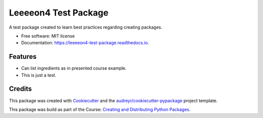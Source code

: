 =====================
Leeeeon4 Test Package
=====================


.. image:: https://img.shields.io/pypi/v/leeeeon4_test_package.svg
        :target: https://pypi.python.org/pypi/leeeeon4_test_package

.. image:: https://img.shields.io/travis/leeeeon4/leeeeon4_test_package.svg
        :target: https://travis-ci.com/leeeeon4/leeeeon4_test_package

.. image:: https://readthedocs.org/projects/leeeeon4-test-package/badge/?version=latest
        :target: https://leeeeon4-test-package.readthedocs.io/en/latest/?version=latest
        :alt: Documentation Status


.. image:: https://pyup.io/repos/github/leeeeon4/leeeeon4_test_package/shield.svg
     :target: https://pyup.io/repos/github/leeeeon4/leeeeon4_test_package/
     :alt: Updates



A test package created to learn best practices regarding creating packages.


* Free software: MIT license
* Documentation: https://leeeeon4-test-package.readthedocs.io.


Features
--------

* Can list ingredients as in presented course example.
* This is just a test. 

Credits
-------

This package was created with Cookiecutter_ and the `audreyr/cookiecutter-pypackage`_ project template.

.. _Cookiecutter: https://github.com/audreyr/cookiecutter
.. _`audreyr/cookiecutter-pypackage`: https://github.com/audreyr/cookiecutter-pypackage

This package was build as part of the Course: `Creating and Distributing Python Packages`_. 

.. _`Creating and Distributing Python Packages`: https://twoscoopspress.thinkific.com/courses/creating-and-distributing-python-packages

